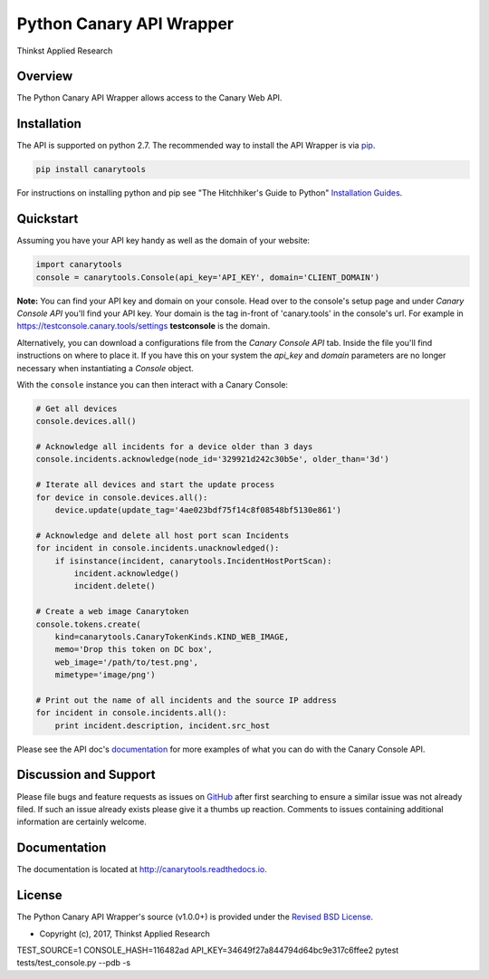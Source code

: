 Python Canary API Wrapper
===================================

Thinkst Applied Research

Overview
------------
The Python Canary API Wrapper allows access to the Canary Web API.

.. _installation:

Installation
------------

The API is supported on python 2.7. The recommended way to
install the API Wrapper is via `pip <https://pypi.python.org/pypi/pip>`_.

.. code-block:: bash

   pip install canarytools

For instructions on installing python and pip see "The Hitchhiker's Guide to
Python" `Installation Guides
<http://docs.python-guide.org/en/latest/starting/installation/>`_.

Quickstart
----------

Assuming you have your API key handy as well as the domain of your website:

.. code-block:: python

  import canarytools
  console = canarytools.Console(api_key='API_KEY', domain='CLIENT_DOMAIN')

**Note:** You can find your API key and domain on your console. Head over to the console's setup page and under
*Canary Console API* you'll find your API key. Your domain is the tag in-front of 'canary.tools' in the console's
url. For example in https://testconsole.canary.tools/settings **testconsole** is the domain.

Alternatively,
you can download a configurations file from the *Canary Console API* tab. Inside the file you'll find instructions
on where to place it. If you have this on your system the *api_key* and *domain* parameters are no longer
necessary when instantiating a *Console* object.

With the ``console`` instance you can then interact with a Canary Console:

.. code-block:: python

  # Get all devices
  console.devices.all()

  # Acknowledge all incidents for a device older than 3 days
  console.incidents.acknowledge(node_id='329921d242c30b5e', older_than='3d')

  # Iterate all devices and start the update process
  for device in console.devices.all():
      device.update(update_tag='4ae023bdf75f14c8f08548bf5130e861')

  # Acknowledge and delete all host port scan Incidents
  for incident in console.incidents.unacknowledged():
      if isinstance(incident, canarytools.IncidentHostPortScan):
          incident.acknowledge()
          incident.delete()

  # Create a web image Canarytoken
  console.tokens.create(
      kind=canarytools.CanaryTokenKinds.KIND_WEB_IMAGE,
      memo='Drop this token on DC box',
      web_image='/path/to/test.png',
      mimetype='image/png')

  # Print out the name of all incidents and the source IP address
  for incident in console.incidents.all():
      print incident.description, incident.src_host

Please see the API doc's `documentation <http://canarytools.readthedocs.io/>`_ for
more examples of what you can do with the Canary Console API.

Discussion and Support
---------------------------

Please file bugs and feature requests as issues on `GitHub
<https://github.com/thinkst/canarytools-python/issues>`_ after first searching to ensure a
similar issue was not already filed. If such an issue already exists please
give it a thumbs up reaction. Comments to issues containing additional
information are certainly welcome.

Documentation
-------------

The documentation is located at http://canarytools.readthedocs.io.

License
-------

The Python Canary API Wrapper's source (v1.0.0+) is provided under the `Revised BSD License
<https://github.com/thinkst/canarytools-python/blob/master/LICENSE.txt>`_.

* Copyright (c), 2017, Thinkst Applied Research


TEST_SOURCE=1 CONSOLE_HASH=116482ad API_KEY=34649f27a844794d64bc9e317c6ffee2 pytest tests/test_console.py --pdb -s